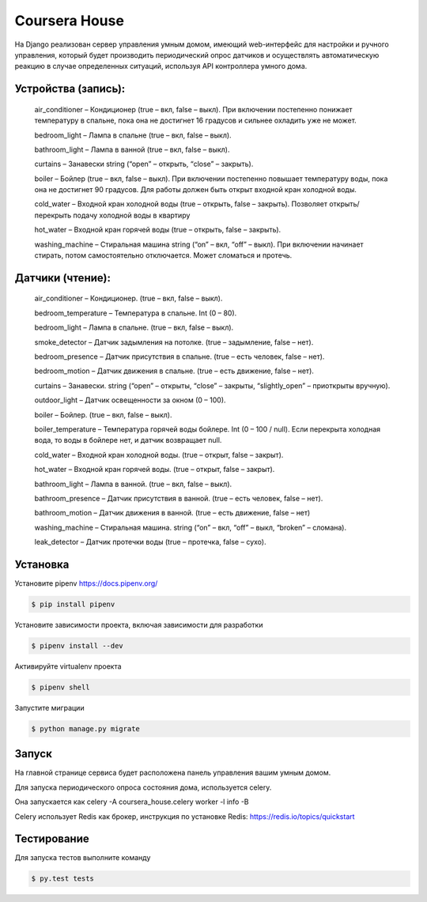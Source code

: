 Coursera House
==============

На Django реализован сервер управления умным домом, имеющий web-интерфейс для настройки и ручного управления, который будет производить периодический опрос датчиков и осуществлять автоматическую реакцию в случае определенных ситуаций, используя API контроллера умного дома.

Устройства (запись): 
------

    air_conditioner – Кондиционер (true – вкл, false – выкл). При включении постепенно понижает температуру в спальне, пока она не достигнет 16 градусов и сильнее охладить уже не может.
    
    bedroom_light – Лампа в спальне (true – вкл, false – выкл).
    
    bathroom_light – Лампа в ванной (true – вкл, false – выкл).
    
    curtains – Занавески string (“open” – открыть, “close” – закрыть).
    
    boiler – Бойлер (true – вкл, false – выкл). При включении постепенно повышает температуру воды, пока она не достигнет 90 градусов. Для работы должен быть открыт входной кран холодной воды.
    
    cold_water – Входной кран холодной воды (true – открыть, false – закрыть). Позволяет открыть/перекрыть подачу холодной воды в квартиру
    
    hot_water – Входной кран горячей воды (true – открыть, false – закрыть).
    
    washing_machine – Стиральная машина string (“on” – вкл, “off” – выкл). При включении начинает стирать, потом самостоятельно отключается. Может сломаться и протечь.

Датчики (чтение):
------

    air_conditioner –  Кондиционер. (true – вкл, false – выкл).
    
    bedroom_temperature –  Температура в спальне. Int (0 – 80).
    
    bedroom_light –  Лампа в спальне. (true – вкл, false – выкл).
    
    smoke_detector –  Датчик задымления на потолке. (true – задымление, false – нет).
    
    bedroom_presence –  Датчик присутствия в спальне. (true – есть человек, false – нет).
    
    bedroom_motion –  Датчик движения в спальне. (true – есть движение, false – нет).
    
    curtains –  Занавески. string (“open” – открыты, “close” – закрыты, “slightly_open” – приоткрыты вручную).
    
    outdoor_light –  Датчик освещенности за окном (0 – 100).
    
    boiler –  Бойлер. (true – вкл, false – выкл).
    
    boiler_temperature –  Температура горячей воды бойлере. Int (0 – 100 / null). Если перекрыта холодная вода, то воды в бойлере нет, и датчик возвращает null.
    
    cold_water –  Входной кран холодной воды. (true – открыт, false – закрыт).
    
    hot_water –  Входной кран горячей воды. (true – открыт, false – закрыт).
    
    bathroom_light –  Лампа в ванной. (true – вкл, false – выкл).
    
    bathroom_presence –  Датчик присутствия в ванной. (true – есть человек, false – нет).
    
    bathroom_motion –  Датчик движения в ванной. (true – есть движение, false – нет)
    
    washing_machine –  Стиральная машина. string (“on” – вкл, “off” – выкл, “broken” – сломана).
    
    leak_detector –  Датчик протечки воды (true – протечка, false – сухо).
    
Установка
---------  

Установите pipenv https://docs.pipenv.org/

.. code-block:: bash

    $ pip install pipenv


Установите зависимости проекта, включая зависимости для разработки

.. code-block:: bash

    $ pipenv install --dev

Активируйте virtualenv проекта

.. code-block:: bash

    $ pipenv shell

Запустите миграции

.. code-block:: bash

    $ python manage.py migrate

Запуск
------

На главной странице сервиса будет расположена панель управления вашим умным домом.

Для запуска периодического опроса состояния дома, используется celery.

Она запускается как celery -A coursera_house.celery worker -l info -B

Celery использует Redis как брокер, инструкция по установке Redis: https://redis.io/topics/quickstart


Тестирование
------------


Для запуска тестов выполните команду

.. code-block:: bash

    $ py.test tests
